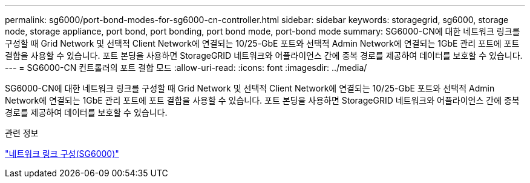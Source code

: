 ---
permalink: sg6000/port-bond-modes-for-sg6000-cn-controller.html 
sidebar: sidebar 
keywords: storagegrid, sg6000, storage node, storage appliance, port bond, port bonding, port bond mode, port-bond mode 
summary: SG6000-CN에 대한 네트워크 링크를 구성할 때 Grid Network 및 선택적 Client Network에 연결되는 10/25-GbE 포트와 선택적 Admin Network에 연결되는 1GbE 관리 포트에 포트 결합을 사용할 수 있습니다. 포트 본딩을 사용하면 StorageGRID 네트워크와 어플라이언스 간에 중복 경로를 제공하여 데이터를 보호할 수 있습니다. 
---
= SG6000-CN 컨트롤러의 포트 결합 모드
:allow-uri-read: 
:icons: font
:imagesdir: ../media/


[role="lead"]
SG6000-CN에 대한 네트워크 링크를 구성할 때 Grid Network 및 선택적 Client Network에 연결되는 10/25-GbE 포트와 선택적 Admin Network에 연결되는 1GbE 관리 포트에 포트 결합을 사용할 수 있습니다. 포트 본딩을 사용하면 StorageGRID 네트워크와 어플라이언스 간에 중복 경로를 제공하여 데이터를 보호할 수 있습니다.

.관련 정보
link:configuring-network-links-sg6000.html["네트워크 링크 구성(SG6000)"]
